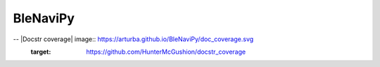 BleNaviPy
=========

|Coverage Status| |Build Status| |Code style: black|

.. |Coverage Status| image:: https://codecov.io/gh/ArturBa/BleNaviPy/branch/development/graph/badge.svg?token=FOHLSZU5X0
   :target: https://codecov.io/gh/ArturBa/BleNaviPy
.. |Build Status| image:: https://www.travis-ci.com/ArturBa/BleNaviPy.svg?token=5PNdM7qHNNqDFxDZsBRp&branch=development
   :target: https://www.travis-ci.com/ArturBa/BleNaviPy
.. |Code style: black| image:: https://img.shields.io/badge/code%20style-black-000000.svg
   :target: https://github.com/psf/black
-- |Docstr coverage| image:: https://arturba.github.io/BleNaviPy/doc_coverage.svg
    :target: https://github.com/HunterMcGushion/docstr_coverage
